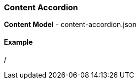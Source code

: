 [#content-accordion]
=== Content Accordion

*Content Model* - content-accordion.json

==== Example

/

